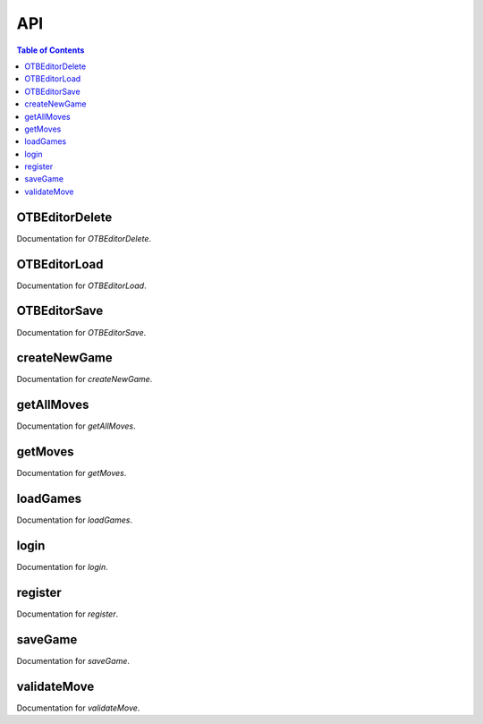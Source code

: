 API
===

.. contents:: Table of Contents
   :depth: 1
   :local:

OTBEditorDelete
---------------

Documentation for `OTBEditorDelete`.


OTBEditorLoad
-------------

Documentation for `OTBEditorLoad`.


OTBEditorSave
-------------

Documentation for `OTBEditorSave`.


createNewGame
-------------

Documentation for `createNewGame`.

getAllMoves
-----------

Documentation for `getAllMoves`.

getMoves
--------

Documentation for `getMoves`.

loadGames
---------

Documentation for `loadGames`.

login
-----

Documentation for `login`.

register
--------

Documentation for `register`.

saveGame
--------

Documentation for `saveGame`.

validateMove
------------

Documentation for `validateMove`.
